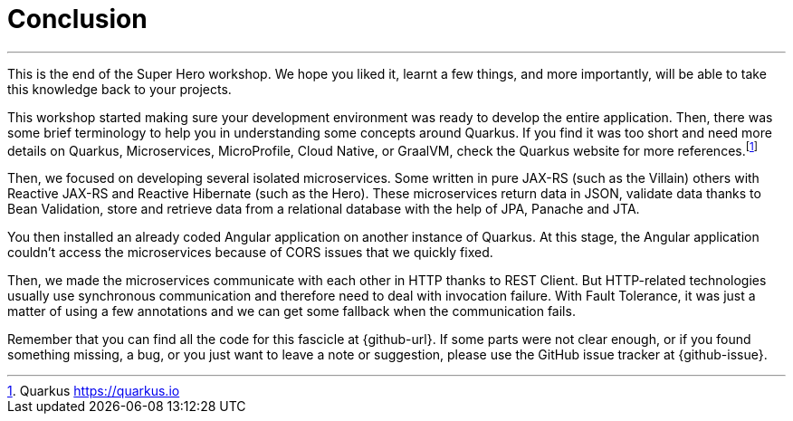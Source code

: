 [[conclusion]]
= Conclusion

'''

This is the end of the Super Hero workshop.
We hope you liked it, learnt a few things, and more importantly, will be able to take this knowledge back to your projects.

This workshop started making sure your development environment was ready to develop the entire application.
Then, there was some brief terminology to help you in understanding some concepts around Quarkus.
If you find it was too short and need more details on Quarkus, Microservices, MicroProfile, Cloud Native, or GraalVM, check the Quarkus website for more references.footnote:[Quarkus https://quarkus.io]

Then, we focused on developing several isolated microservices.
Some written in pure JAX-RS (such as the Villain) others with Reactive JAX-RS and Reactive Hibernate (such as the Hero).
These microservices return data in JSON, validate data thanks to Bean Validation, store and retrieve data from a relational database with the help of JPA, Panache and JTA.

You then installed an already coded Angular application on another instance of Quarkus.
At this stage, the Angular application couldn't access the microservices because of CORS issues that we quickly fixed.

Then, we made the microservices communicate with each other in HTTP thanks to REST Client.
But HTTP-related technologies usually use synchronous communication and therefore need to deal with invocation failure.
With Fault Tolerance, it was just a matter of using a few annotations and we can get some fallback when the communication fails.

ifdef::use-messaging[]
That's also why we introduced Reactive Messaging with Kafka: so we don't have a temporal coupling between the microservices.
endif::use-messaging[]

ifdef::use-ai[]
We've also added some Artificial Intelligence.
Thanks to Semantic Kernel, with a few lines of code, we allowed our Narration microservice to narrate the fight between a Super Hero and a Super Villain.
endif::use-ai[]

ifdef::use-observability[]
With so many microservices, observability becomes mandatory.
That's why we added some health checks and metrics to our microservices.
endif::use-observability[]

ifdef::use-native[]
Then, comes production time.
We had to build executable JARs and executable binaries (thanks to GraalVM), and package our microservices into Docker containers.
endif::use-native[]

Remember that you can find all the code for this fascicle at {github-url}.
If some parts were not clear enough, or if you found something missing, a bug, or you just want to leave a note or suggestion, please use the GitHub issue tracker at {github-issue}.
